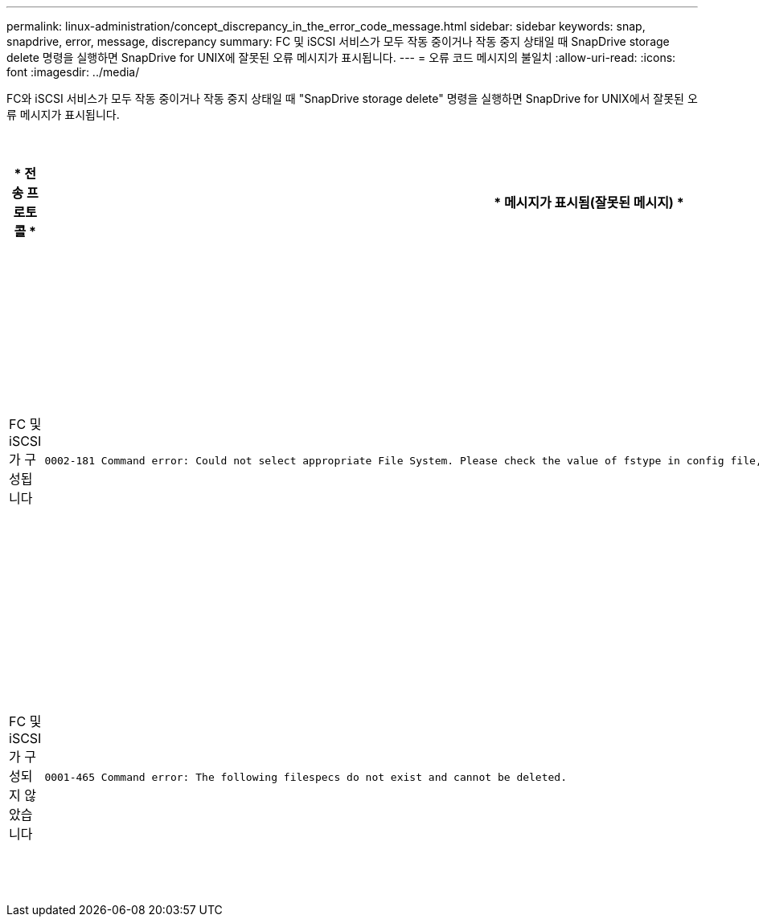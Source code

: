 ---
permalink: linux-administration/concept_discrepancy_in_the_error_code_message.html 
sidebar: sidebar 
keywords: snap, snapdrive, error, message, discrepancy 
summary: FC 및 iSCSI 서비스가 모두 작동 중이거나 작동 중지 상태일 때 SnapDrive storage delete 명령을 실행하면 SnapDrive for UNIX에 잘못된 오류 메시지가 표시됩니다. 
---
= 오류 코드 메시지의 불일치
:allow-uri-read: 
:icons: font
:imagesdir: ../media/


[role="lead"]
FC와 iSCSI 서비스가 모두 작동 중이거나 작동 중지 상태일 때 "SnapDrive storage delete" 명령을 실행하면 SnapDrive for UNIX에서 잘못된 오류 메시지가 표시됩니다.

|===
| * 전송 프로토콜 * | * 메시지가 표시됨(잘못된 메시지) * | * 대신 표시되어야 하는 메시지(올바른 메시지) * 


 a| 
FC 및 iSCSI가 구성됩니다
 a| 
[listing]
----
0002-181 Command error: Could not select appropriate File System. Please check the value of fstype in config file, and ensure proper file system is configured in the system.
---- a| 
0002-143 Admin error: linuxissi linuxfcp 드라이버의 공존 기능은 지원되지 않습니다

호스트에 드라이버 중 하나만 로드되었는지 확인한 후 다시 시도하십시오



 a| 
FC 및 iSCSI가 구성되지 않았습니다
 a| 
[listing]
----
0001-465 Command error: The following filespecs do not exist and cannot be deleted.
---- a| 
"0001-877 관리자 오류: HBA 도우미를 찾을 수 없습니다. LUN과 관련된 명령이 실패해야 합니다

|===
